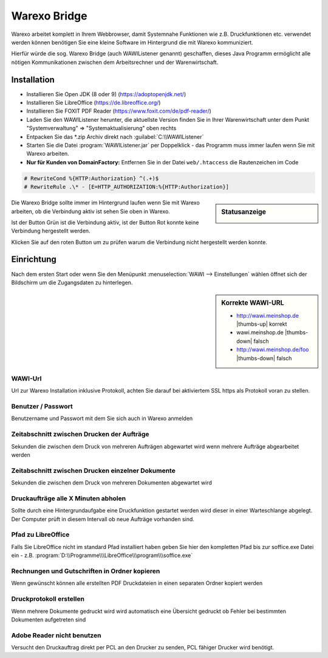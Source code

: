 Warexo Bridge
#############

Warexo arbeitet komplett in Ihrem Webbrowser, damit Systemnahe Funktionen wie z.B. Druckfunktionen etc. 
verwendet werden können benötigen Sie eine kleine Software im Hintergrund die mit Warexo kommuniziert.

Hierfür würde die sog. Warexo Bridge (auch WAWIListener genannt) geschaffen, dieses Java Programm ermöglicht 
alle nötigen Kommunikationen zwischen dem Arbeitsrechner und der Warenwirtschaft.

Installation
~~~~~~~~~~~~

-  Installieren Sie Open JDK (8 oder 9) (https://adoptopenjdk.net/)
-  Installieren Sie LibreOffice (https://de.libreoffice.org/)
-  Installieren Sie FOXIT PDF Reader (https://www.foxit.com/de/pdf-reader/)
-  Laden Sie den WAWIListener herunter, die aktuellste Version finden Sie in Ihrer Warenwirtschaft unter dem Punkt "Systemverwaltung" => "Systemaktualisierung" oben rechts
-  Entpacken Sie das \*.zip Archiv direkt nach :guilabel:`C:\\WAWIListener`
-  Starten Sie die Datei :program:`WAWIListener.jar` per Doppelklick - das Programm muss immer laufen wenn Sie mit Warexo arbeiten.
-  **Nur für Kunden von DomainFactory:** Entfernen Sie in der Datei ``web/.htaccess`` die Rautenzeichen im Code

.. code-block::

   # RewriteCond %{HTTP:Authorization} ^(.+)$
   # RewriteRule .\* - [E=HTTP_AUTHORIZATION:%{HTTP:Authorization}]

.. sidebar:: Statusanzeige

   |image0| 

Die Warexo Bridge sollte immer im Hintergrund laufen wenn Sie mit Warexo arbeiten,
ob die Verbindung aktiv ist sehen Sie oben in Warexo.

Ist der Button Grün ist die Verbindung aktiv, ist der Button Rot konnte keine Verbindung hergestellt werden. 

Klicken Sie auf den roten Button um zu prüfen warum die Verbindung nicht hergestellt werden konnte.

Einrichtung
~~~~~~~~~~~

Nach dem ersten Start oder wenn Sie den Menüpunkt :menuselection:`WAWI --> Einstellungen` wählen 
öffnet sich der Bildschirm um die Zugangsdaten zu hinterlegen.

.. sidebar:: Korrekte WAWI-URL

   - http://wawi.meinshop.de |thumbs-up| korrekt
   - wawi.meinshop.de |thumbs-down| falsch
   - http://wawi.meinshop.de/foo |thumbs-down| falsch

WAWI-Url
^^^^^^^^

Url zur Warexo Installation inklusive Protokoll, achten Sie darauf bei aktiviertem SSL https als 
Protokoll voran zu stellen.

Benutzer / Passwort
^^^^^^^^^^^^^^^^^^^

Benutzername und Passwort mit dem Sie sich auch in Warexo anmelden

Zeitabschnitt zwischen Drucken der Aufträge
^^^^^^^^^^^^^^^^^^^^^^^^^^^^^^^^^^^^^^^^^^^

Sekunden die zwischen dem Druck von mehreren Aufträgen abgewartet wird 
wenn mehrere Aufträge abgearbeitet werden

Zeitabschnitt zwischen Drucken einzelner Dokumente
^^^^^^^^^^^^^^^^^^^^^^^^^^^^^^^^^^^^^^^^^^^^^^^^^^

Sekunden die zwischen dem Druck von mehreren Dokumenten abgewartet wird

Druckaufträge alle X Minuten abholen
^^^^^^^^^^^^^^^^^^^^^^^^^^^^^^^^^^^^

Sollte durch eine Hintergrundaufgabe eine Druckfunktion gestartet werden 
wird dieser in einer Warteschlange abgelegt. 
Der Computer prüft in diesem Intervall ob neue Aufträge vorhanden sind.

Pfad zu LibreOffice
^^^^^^^^^^^^^^^^^^^

Falls Sie LibreOffice nicht im standard Pfad installiert haben geben 
Sie hier den kompletten Pfad bis zur soffice.exe Datei ein - 
z.B. :program:`D:\\Programme\\\LibreOffice\\\program\\\soffice.exe`

Rechnungen und Gutschriften in Ordner kopieren
^^^^^^^^^^^^^^^^^^^^^^^^^^^^^^^^^^^^^^^^^^^^^^

Wenn gewünscht können alle erstellten PDF Druckdateien in einen separaten Ordner kopiert werden

Druckprotokoll erstellen
^^^^^^^^^^^^^^^^^^^^^^^^

Wenn mehrere Dokumente gedruckt wird wird automatisch eine Übersicht gedruckt ob 
Fehler bei bestimmten Dokumenten aufgetreten sind

Adobe Reader nicht benutzen
^^^^^^^^^^^^^^^^^^^^^^^^^^^

Versucht den Druckauftrag direkt per PCL an den Drucker zu senden, PCL fähiger Drucker wird benötigt.

.. |image0| image:: /_static/img/screenshots/aggrowawi-listener-active.png
   :class: alignnone size-full wp-image-1794
   :width: 146px
   :height: 37px
